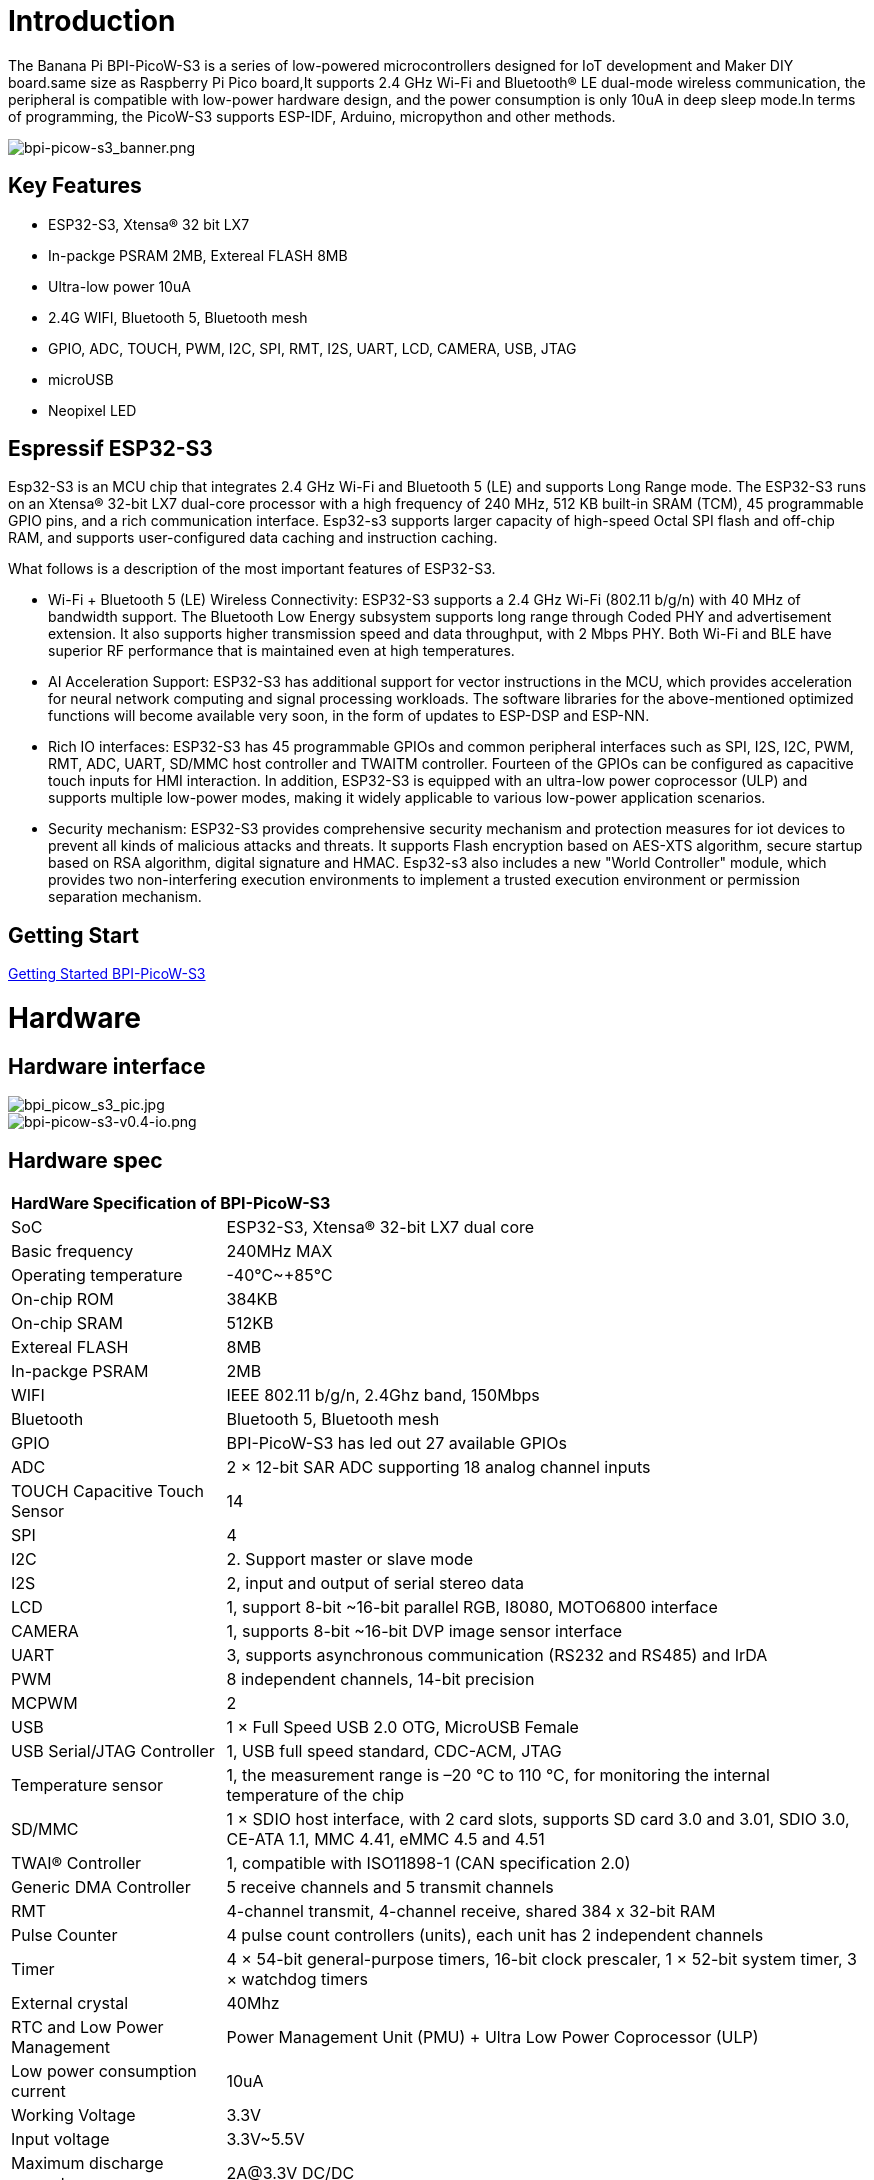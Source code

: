 = Introduction

The Banana Pi BPI-PicoW-S3 is a series of low-powered microcontrollers designed for IoT development and Maker DIY board.same size as Raspberry Pi Pico board,It supports 2.4 GHz Wi-Fi and Bluetooth® LE dual-mode wireless communication, the peripheral is compatible with low-power hardware design, and the power consumption is only 10uA in deep sleep mode.In terms of programming, the PicoW-S3 supports ESP-IDF, Arduino, micropython and other methods.

image::/picture/bpi-picow-s3_banner.png[bpi-picow-s3_banner.png]

== Key Features

* ESP32-S3, Xtensa® 32 bit LX7
* In-packge PSRAM 2MB, Extereal FLASH 8MB
* Ultra-low power 10uA
* 2.4G WIFI, Bluetooth 5, Bluetooth mesh
* GPIO, ADC, TOUCH, PWM, I2C, SPI, RMT, I2S, UART, LCD, CAMERA, USB, JTAG
* microUSB
* Neopixel LED

== Espressif ESP32-S3

Esp32-S3 is an MCU chip that integrates 2.4 GHz Wi-Fi and Bluetooth 5 (LE) and supports Long Range mode. The ESP32-S3 runs on an Xtensa® 32-bit LX7 dual-core processor with a high frequency of 240 MHz, 512 KB built-in SRAM (TCM), 45 programmable GPIO pins, and a rich communication interface. Esp32-s3 supports larger capacity of high-speed Octal SPI flash and off-chip RAM, and supports user-configured data caching and instruction caching.

What follows is a description of the most important features of ESP32-S3.

* Wi-Fi + Bluetooth 5 (LE) Wireless Connectivity: ESP32-S3 supports a 2.4 GHz Wi-Fi (802.11 b/g/n) with 40 MHz of bandwidth support. The Bluetooth Low Energy subsystem supports long range through Coded PHY and advertisement extension. It also supports higher transmission speed and data throughput, with 2 Mbps PHY. Both Wi-Fi and BLE have superior RF performance that is maintained even at high temperatures.

* AI Acceleration Support: ESP32-S3 has additional support for vector instructions in the MCU, which provides acceleration for neural network computing and signal processing workloads. The software libraries for the above-mentioned optimized functions will become available very soon, in the form of updates to ESP-DSP and ESP-NN.

* Rich IO interfaces: ESP32-S3 has 45 programmable GPIOs and common peripheral interfaces such as SPI, I2S, I2C, PWM, RMT, ADC, UART, SD/MMC host controller and TWAITM controller. Fourteen of the GPIOs can be configured as capacitive touch inputs for HMI interaction. In addition, ESP32-S3 is equipped with an ultra-low power coprocessor (ULP) and supports multiple low-power modes, making it widely applicable to various low-power application scenarios.

* Security mechanism: ESP32-S3 provides comprehensive security mechanism and protection measures for iot devices to prevent all kinds of malicious attacks and threats. It supports Flash encryption based on AES-XTS algorithm, secure startup based on RSA algorithm, digital signature and HMAC. Esp32-s3 also includes a new "World Controller" module, which provides two non-interfering execution environments to implement a trusted execution environment or permission separation mechanism.

== Getting Start

link:/en/BPI-PicoW-S3/GettingStarted_BPI-PicoW-S3[Getting Started BPI-PicoW-S3]

= Hardware

== Hardware interface

image::/picture/bpi_picow_s3_pic.jpg[bpi_picow_s3_pic.jpg]

image::/picture/bpi-picow-s3-v0.4-io.png[bpi-picow-s3-v0.4-io.png]

== Hardware spec

[option="header",cols="1,3"]
|=====
2+| **HardWare Specification of BPI-PicoW-S3**
| SoC                           | ESP32-S3, Xtensa® 32-bit LX7 dual core                                                                                      
| Basic frequency               | 240MHz MAX                                                                                                                  
| Operating temperature         | -40℃~+85℃                                                                                                                   
| On-chip ROM                   | 384KB                                                                                                                       
| On-chip SRAM                  | 512KB                                                                                                                       
| Extereal FLASH                | 8MB                                                                                                                         
| In-packge PSRAM               | 2MB                                                                                                                         
| WIFI                          | IEEE 802.11 b/g/n, 2.4Ghz band, 150Mbps                                                                                     
| Bluetooth                     | Bluetooth 5, Bluetooth mesh                                                                                                 
| GPIO                          | BPI-PicoW-S3 has led out 27 available GPIOs                                                                                 
| ADC                           | 2 × 12-bit SAR ADC supporting 18 analog channel inputs                                                                      
| TOUCH Capacitive Touch Sensor | 14                                                                                                                          
| SPI                           | 4                                                                                                                           
| I2C                           | 2. Support master or slave mode                                                                                             
| I2S                           | 2, input and output of serial stereo data                                                                                   
| LCD                           | 1, support 8-bit ~16-bit parallel RGB, I8080, MOTO6800 interface                                                            
| CAMERA                        | 1, supports 8-bit ~16-bit DVP image sensor interface                                                                        
| UART                          | 3, supports asynchronous communication (RS232 and RS485) and IrDA                                                           
| PWM                           | 8 independent channels, 14-bit precision                                                                                    
| MCPWM                         | 2                                                                                                                           
| USB                           | 1 × Full Speed ​​USB 2.0 OTG, MicroUSB Female                                                                               
| USB Serial/JTAG Controller    | 1, USB full speed standard, CDC-ACM, JTAG                                                                                   
| Temperature sensor            | 1, the measurement range is –20 °C to 110 °C, for monitoring the internal temperature of the chip                           
| SD/MMC                        | 1 × SDIO host interface, with 2 card slots, supports SD card 3.0 and 3.01, SDIO 3.0, CE-ATA 1.1, MMC 4.41, eMMC 4.5 and 4.51
| TWAI® Controller              | 1, compatible with ISO11898-1 (CAN specification 2.0)                                                                       
| Generic DMA Controller        | 5 receive channels and 5 transmit channels                                                                                  
| RMT                           | 4-channel transmit, 4-channel receive, shared 384 x 32-bit RAM                                                              
| Pulse Counter                 | 4 pulse count controllers (units), each unit has 2 independent channels                                                     
| Timer                         | 4 × 54-bit general-purpose timers, 16-bit clock prescaler, 1 × 52-bit system timer, 3 × watchdog timers                     
| External crystal              | 40Mhz                                                                                                                       
| RTC and Low Power Management  | Power Management Unit (PMU) + Ultra Low Power Coprocessor (ULP)                                                             
| Low power consumption current | 10uA                                                                                                                        
| Working Voltage               | 3.3V                                                                                                                        
| Input voltage                 | 3.3V~5.5V                                                                                                                   
| Maximum discharge current     | 2A@3.3V DC/DC                                                                                                               
| Controllable full color LED   | 1                                                                                                                           
| Controllable monochrome LED   | 1 
|=====
